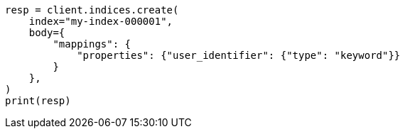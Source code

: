 // indices/put-mapping.asciidoc:405

[source, python]
----
resp = client.indices.create(
    index="my-index-000001",
    body={
        "mappings": {
            "properties": {"user_identifier": {"type": "keyword"}}
        }
    },
)
print(resp)
----